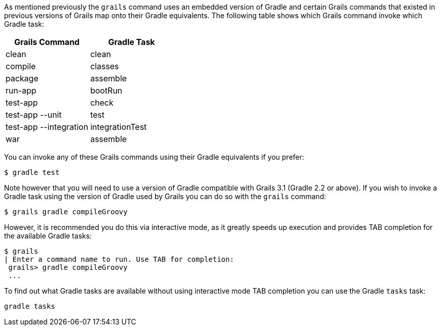 As mentioned previously the `grails` command uses an embedded version of Gradle and certain Grails commands that existed in previous versions of Grails map onto their Gradle equivalents. The following table shows which Grails command invoke which Gradle task:

[format="csv", options="header"]
|===

*Grails Command*,*Gradle Task*
clean,clean
compile,classes
package,assemble
run-app,bootRun
test-app,check
test-app --unit,test
test-app --integration,integrationTest
war,assemble
|===

You can invoke any of these Grails commands using their Gradle equivalents if you prefer:

[source,bash]
----
$ gradle test
----

Note however that you will need to use a version of Gradle compatible with Grails 3.1 (Gradle 2.2 or above). If you wish to invoke a Gradle task using the version of Gradle used by Grails you can do so with the `grails` command:

[source,bash]
----
$ grails gradle compileGroovy
----

However, it is recommended you do this via interactive mode, as it greatly speeds up execution and provides TAB completion for the available Gradle tasks:

[source,bash]
----
$ grails 
| Enter a command name to run. Use TAB for completion:
 grails> gradle compileGroovy
 ...
----

To find out what Gradle tasks are available without using interactive mode TAB completion you can use the Gradle `tasks` task:

[source,bash]
----
gradle tasks
----



